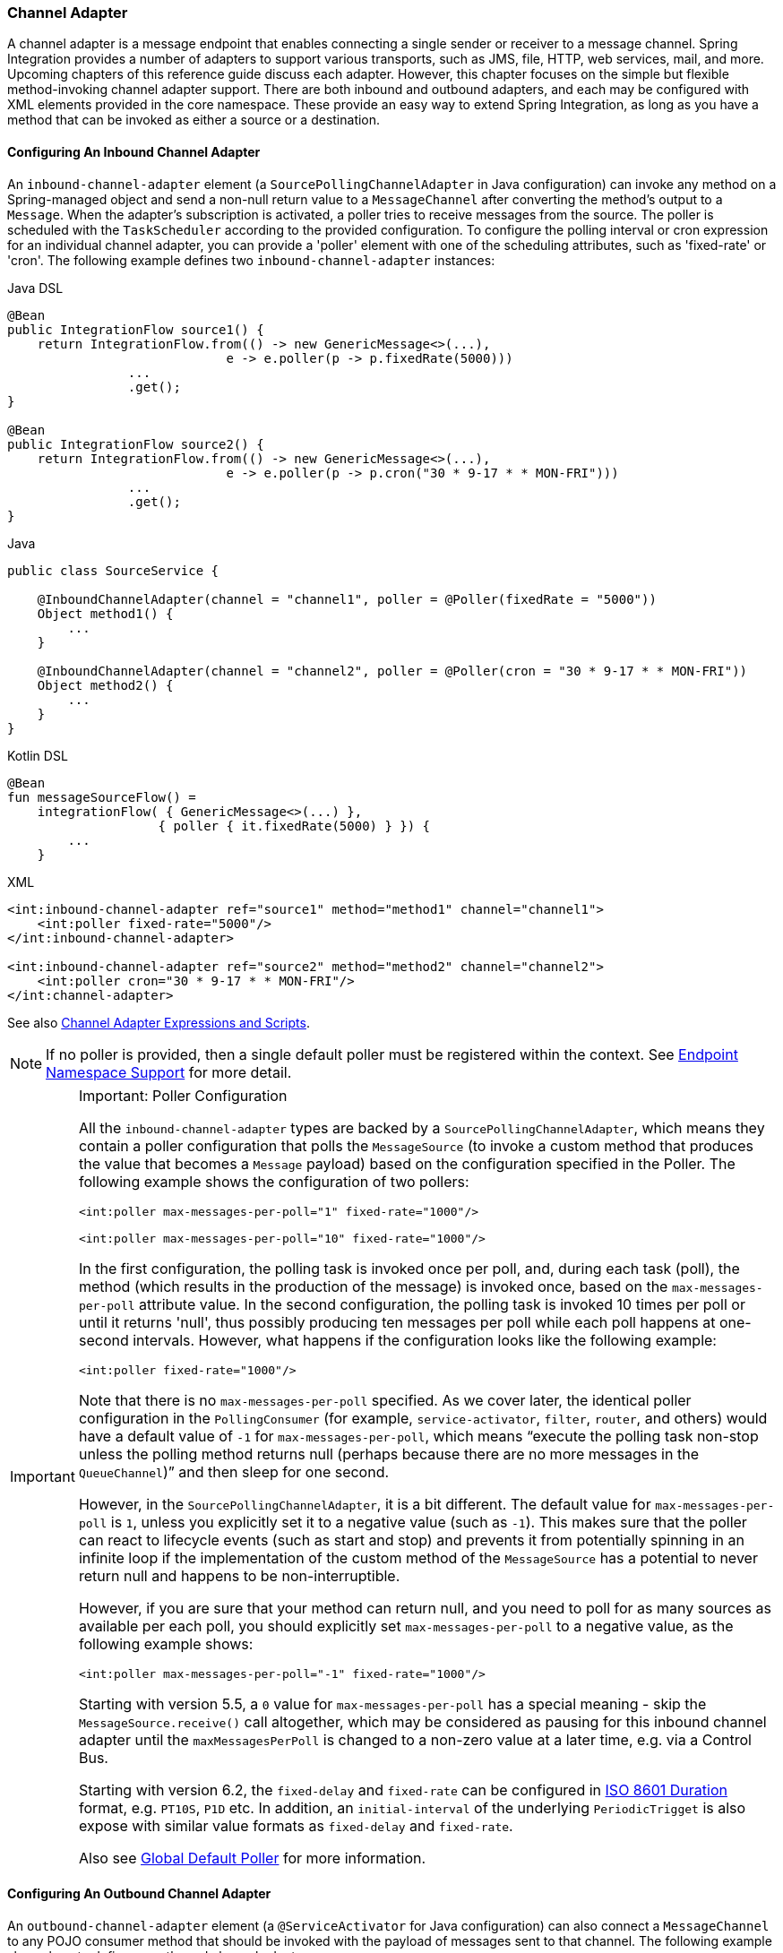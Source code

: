 [[channel-adapter]]
=== Channel Adapter

A channel adapter is a message endpoint that enables connecting a single sender or receiver to a message channel.
Spring Integration provides a number of adapters to support various transports, such as JMS, file, HTTP, web services, mail, and more.
Upcoming chapters of this reference guide discuss each adapter.
However, this chapter focuses on the simple but flexible method-invoking channel adapter support.
There are both inbound and outbound adapters, and each may be configured with XML elements provided in the core namespace.
These provide an easy way to extend Spring Integration, as long as you have a method that can be invoked as either a source or a destination.

[[channel-adapter-namespace-inbound]]
==== Configuring An Inbound Channel Adapter

An `inbound-channel-adapter` element (a `SourcePollingChannelAdapter` in Java configuration) can invoke any method on a Spring-managed object and send a non-null return value to a `MessageChannel` after converting the method's output to a `Message`.
When the adapter's subscription is activated, a poller tries to receive messages from the source.
The poller is scheduled with the `TaskScheduler` according to the provided configuration.
To configure the polling interval or cron expression for an individual channel adapter, you can provide a 'poller' element with one of the scheduling attributes, such as 'fixed-rate' or 'cron'.
The following example defines two `inbound-channel-adapter` instances:

====
[source, java, role="primary"]
.Java DSL
----
@Bean
public IntegrationFlow source1() {
    return IntegrationFlow.from(() -> new GenericMessage<>(...),
                             e -> e.poller(p -> p.fixedRate(5000)))
                ...
                .get();
}

@Bean
public IntegrationFlow source2() {
    return IntegrationFlow.from(() -> new GenericMessage<>(...),
                             e -> e.poller(p -> p.cron("30 * 9-17 * * MON-FRI")))
                ...
                .get();
}
----
[source, java, role="secondary"]
.Java
----
public class SourceService {

    @InboundChannelAdapter(channel = "channel1", poller = @Poller(fixedRate = "5000"))
    Object method1() {
        ...
    }

    @InboundChannelAdapter(channel = "channel2", poller = @Poller(cron = "30 * 9-17 * * MON-FRI"))
    Object method2() {
        ...
    }
}
----
[source, kotlin, role="secondary"]
.Kotlin DSL
----
@Bean
fun messageSourceFlow() =
    integrationFlow( { GenericMessage<>(...) },
                    { poller { it.fixedRate(5000) } }) {
        ...
    }
----
[source, xml, role="secondary"]
.XML
----
<int:inbound-channel-adapter ref="source1" method="method1" channel="channel1">
    <int:poller fixed-rate="5000"/>
</int:inbound-channel-adapter>

<int:inbound-channel-adapter ref="source2" method="method2" channel="channel2">
    <int:poller cron="30 * 9-17 * * MON-FRI"/>
</int:channel-adapter>
----
====

See also <<channel-adapter-expressions-and-scripts>>.

NOTE: If no poller is provided, then a single default poller must be registered within the context.
See <<./endpoint.adoc#endpoint-namespace,Endpoint Namespace Support>> for more detail.

[IMPORTANT]
.Important: Poller Configuration
=====
All the `inbound-channel-adapter` types are backed by a `SourcePollingChannelAdapter`, which means they contain a poller configuration that polls the `MessageSource` (to invoke a custom method that produces the value that becomes a `Message` payload) based on the configuration specified in the Poller.
The following example shows the configuration of two pollers:

====
[source,xml]
----
<int:poller max-messages-per-poll="1" fixed-rate="1000"/>

<int:poller max-messages-per-poll="10" fixed-rate="1000"/>
----
====

In the first configuration, the polling task is invoked once per poll, and, during each task (poll), the method (which results in the production of the message) is invoked once, based on the `max-messages-per-poll` attribute value.
In the second configuration, the polling task is invoked 10 times per poll or until it returns 'null', thus possibly producing ten messages per poll while each poll happens at one-second intervals.
However, what happens if the configuration looks like the following example:

====
[source,xml]
----
<int:poller fixed-rate="1000"/>
----
====

Note that there is no `max-messages-per-poll` specified.
As we cover later, the identical poller configuration in the `PollingConsumer` (for example, `service-activator`, `filter`, `router`, and others) would have a default value of `-1` for `max-messages-per-poll`, which means "`execute the polling task non-stop unless the polling method returns null (perhaps because there are no more messages in the `QueueChannel`)`" and then sleep for one second.

However, in the `SourcePollingChannelAdapter`, it is a bit different.
The default value for `max-messages-per-poll` is `1`, unless you explicitly set it to a negative value (such as `-1`).
This makes sure that the poller can react to lifecycle events (such as start and stop) and prevents it from potentially spinning in an infinite loop if the implementation of the custom method of the `MessageSource` has a potential to never return null and happens to be non-interruptible.

However, if you are sure that your method can return null, and you need to poll for as many sources as available per each poll, you should explicitly set `max-messages-per-poll` to a negative value, as the following example shows:

====
[source,xml]
----
<int:poller max-messages-per-poll="-1" fixed-rate="1000"/>
----
====

Starting with version 5.5, a `0` value for `max-messages-per-poll` has a special meaning - skip the `MessageSource.receive()` call altogether, which may be considered as pausing for this inbound channel adapter until the `maxMessagesPerPoll` is changed to a non-zero value at a later time, e.g. via a Control Bus.

Starting with version 6.2, the `fixed-delay` and `fixed-rate` can be configured in https://en.wikipedia.org/wiki/ISO_8601#Durations[ISO 8601 Duration] format, e.g. `PT10S`, `P1D` etc.
In addition, an `initial-interval` of the underlying `PeriodicTrigget` is also expose with similar value formats as `fixed-delay` and `fixed-rate`.

Also see <<./endpoint.adoc#global-default-poller,Global Default Poller>> for more information.
=====

[[channel-adapter-namespace-outbound]]
==== Configuring An Outbound Channel Adapter

An `outbound-channel-adapter` element (a `@ServiceActivator` for Java configuration) can also connect a `MessageChannel` to any POJO consumer method that should be invoked with the payload of messages sent to that channel.
The following example shows how to define an outbound channel adapter:

====
[source, java, role="primary"]
.Java DSL
----
@Bean
public IntegrationFlow outboundChannelAdapterFlow(MyPojo myPojo) {
    return f -> f
             .handle(myPojo, "handle");
}
----
[source, java, role="secondary"]
.Java
----
public class MyPojo {

    @ServiceActivator(channel = "channel1")
    void handle(Object payload) {
        ...
    }

}
----
[source, kotlin, role="secondary"]
.Kotlin DSL
----
@Bean
fun outboundChannelAdapterFlow(myPojo: MyPojo) =
    integrationFlow {
        handle(myPojo, "handle")
    }
----
[source, xml, role="secondary"]
.XML
----
<int:outbound-channel-adapter channel="channel1" ref="target" method="handle"/>

<beans:bean id="target" class="org.MyPojo"/>
----
====

If the channel being adapted is a `PollableChannel`, you must provide a poller sub-element (the `@Poller` sub-annotation on the `@ServiceActivator`), as the following example shows:

====
[source, java, role="primary"]
.Java
----
public class MyPojo {

    @ServiceActivator(channel = "channel1", poller = @Poller(fixedRate = "3000"))
    void handle(Object payload) {
        ...
    }

}
----
[source, xml, role="secondary"]
.XML
----
<int:outbound-channel-adapter channel="channel2" ref="target" method="handle">
    <int:poller fixed-rate="3000" />
</int:outbound-channel-adapter>

<beans:bean id="target" class="org.MyPojo"/>
----
====

You should use a `ref` attribute if the POJO consumer implementation can be reused in other `<outbound-channel-adapter>` definitions.
However, if the consumer implementation is referenced by only a single definition of the `<outbound-channel-adapter>`, you can define it as an inner bean, as the following example shows:

====
[source,xml]
----
<int:outbound-channel-adapter channel="channel" method="handle">
    <beans:bean class="org.Foo"/>
</int:outbound-channel-adapter>
----
====

NOTE: Using both the `ref` attribute and an inner handler definition in the same `<outbound-channel-adapter>` configuration is not allowed, as it creates an ambiguous condition.
Such a configuration results in an exception being thrown.

Any channel adapter can be created without a `channel` reference, in which case it implicitly creates an instance of `DirectChannel`.
The created channel's name matches the `id` attribute of the `<inbound-channel-adapter>` or `<outbound-channel-adapter>` element.
Therefore, if `channel` is not provided, `id` is required.

[[channel-adapter-expressions-and-scripts]]
==== Channel Adapter Expressions and Scripts

Like many other Spring Integration components, the `<inbound-channel-adapter>` and `<outbound-channel-adapter>` also provide support for SpEL expression evaluation.
To use SpEL, provide the expression string in the 'expression' attribute instead of providing the 'ref' and 'method' attributes that are used for method-invocation on a bean.
When an expression is evaluated, it follows the same contract as method-invocation where: the expression for an `<inbound-channel-adapter>` generates a message any time the evaluation result is a non-null value, while the expression for an `<outbound-channel-adapter>` must be the equivalent of a void-returning method invocation.

Starting with Spring Integration 3.0, an `<int:inbound-channel-adapter/>` can also be configured with a SpEL `<expression/>` (or even with a `<script/>`) sub-element, for when more sophistication is required than can be achieved with the simple 'expression' attribute.
If you provide a script as a `Resource` by using the `location` attribute, you can also set `refresh-check-delay`, which allows the resource to be periodically refreshed.
If you want the script to be checked on each poll, you would need to coordinate this setting with the poller's trigger, as the following example shows:

====
[source,xml]
----
<int:inbound-channel-adapter ref="source1" method="method1" channel="channel1">
    <int:poller max-messages-per-poll="1" fixed-delay="5000"/>
    <script:script lang="ruby" location="Foo.rb" refresh-check-delay="5000"/>
</int:inbound-channel-adapter>
----
====

See also the `cacheSeconds` property on the `ReloadableResourceBundleExpressionSource` when using the `<expression/>` sub-element.
For more information regarding expressions, see <<./spel.adoc#spel,Spring Expression Language (SpEL)>>.
For scripts, see <<./groovy.adoc#groovy,Groovy support>> and <<./scripting.adoc#scripting,Scripting Support>>.

IMPORTANT: The `<int:inbound-channel-adapter/>` (`SourcePollingChannelAdapter`) is an endpoint which starts a message flow by periodically triggering to poll some underlying `MessageSource`.
Since, at the time of polling, there is no message object, expressions and scripts do not have access to a root `Message`, so there are no payload or headers properties that are available in most other messaging SpEL expressions.
The script can generate and return a complete `Message` object with headers and payload or only a payload, which is added to a message with basic headers by the framework.
